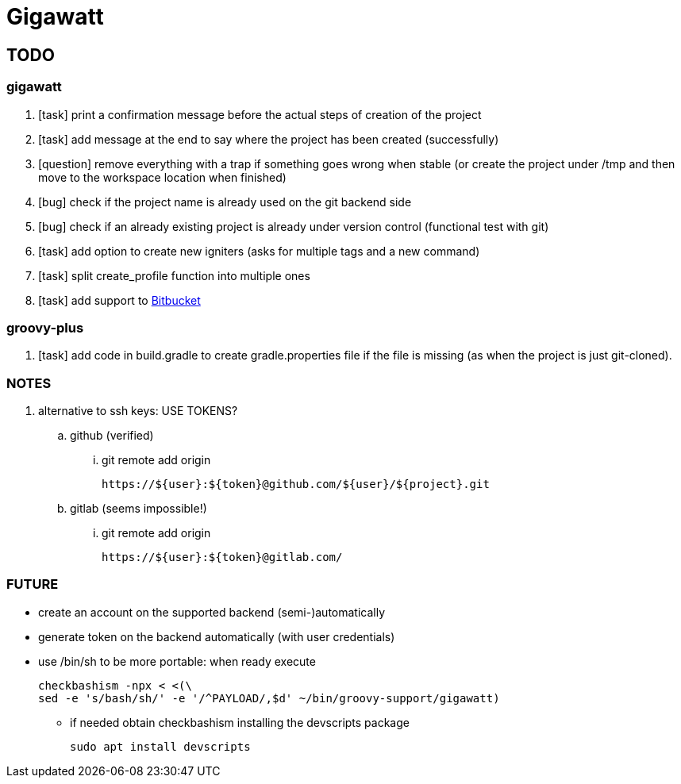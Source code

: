 = Gigawatt

// TODO {{{
== TODO

// gigawatt {{{
=== gigawatt
. [task] print a confirmation message before the actual steps of creation of the project
. [line-through]#[task] add message at the end to say where the project has been created (successfully)#
. [question] remove everything with a +trap+ if something goes wrong when stable (or create the project under /tmp and then move to the workspace location when finished)
. [line-through]#[bug] check if the project name is already used on the git backend side#
. [bug] check if an already existing project is already under version control (functional test with git)
. [task] add option to create new igniters (asks for multiple tags and a new command)
. [task] split create_profile function into multiple ones
. [task] add support to https://bitbucket.org[Bitbucket]
// }}}

// groovy-plus {{{
=== groovy-plus
. [task] add code in +build.gradle+ to create +gradle.properties+ file if the file is missing (as when the project is just git-cloned).

// }}}

// NOTES {{{
=== NOTES
. alternative to ssh keys: USE TOKENS?
.. github (verified)
... git remote add origin

 https://${user}:${token}@github.com/${user}/${project}.git

.. gitlab (seems impossible!)
... git remote add origin

 https://${user}:${token}@gitlab.com/

// }}}

// FUTURE {{{
=== FUTURE
* create an account on the supported backend (semi-)automatically
* generate token on the backend automatically (with user credentials)
* use +/bin/sh+ to be more portable: when ready execute

 checkbashism -npx < <(\
	sed -e 's/bash/sh/' -e '/^PAYLOAD/,$d' ~/bin/groovy-support/gigawatt)

** if needed obtain checkbashism installing the +devscripts+ package

 sudo apt install devscripts

// }}}

// vim: ft=asciidoc:fdm=marker
